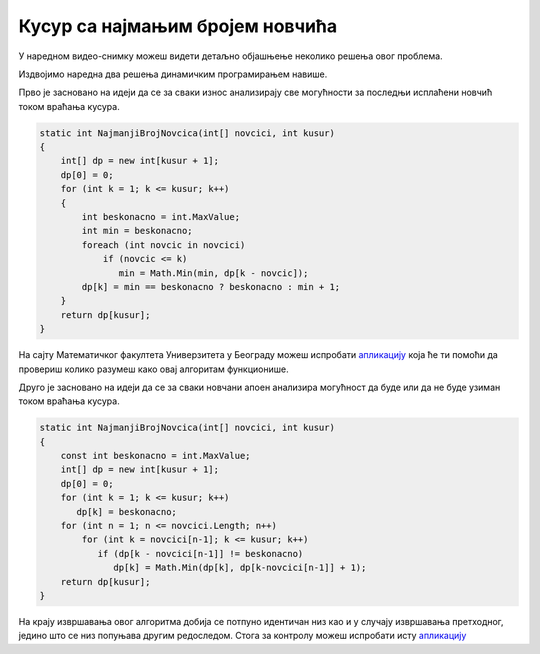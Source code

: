 Кусур са најмањим бројем новчића
================================

.. questionnote::

   Ако је познат низ новчаних апоена које имамо на располагању, напиши
   програм који одређује најмањи број новчића да би се исплатио дати
   износ (претпоставити да су апоени и износ природни бројеви).

У наредном видео-снимку можеш видети детаљно објашњење неколико решења
овог проблема.
   
.. ytpopup:: 7g5BhFU0sFo
      :width: 735
      :height: 415
      :align: center

Издвојимо наредна два решења динамичким програмирањем навише.

Прво је засновано на идеји да се за сваки износ анализирају све могућности
за последњи исплаћени новчић током враћања кусура.

.. code-block:: csharp

   static int NajmanjiBrojNovcica(int[] novcici, int kusur)
   {
       int[] dp = new int[kusur + 1];
       dp[0] = 0;
       for (int k = 1; k <= kusur; k++)
       {
           int beskonacno = int.MaxValue;
           int min = beskonacno;
           foreach (int novcic in novcici)
               if (novcic <= k)
                  min = Math.Min(min, dp[k - novcic]);
           dp[k] = min == beskonacno ? beskonacno : min + 1;
       }
       return dp[kusur];
   }


На сајту Математичког факултета Универзитета у Београду можеш
испробати `апликацију
<http://www.matf.bg.ac.rs/~filip/algoritmi/dp/novcici.html>`__ која ће ти
помоћи да провериш колико разумеш како овај алгоритам функционише.

Друго је засновано на идеји да се за сваки новчани апоен анализира могућност
да буде или да не буде узиман током враћања кусура.
   
.. code-block:: csharp
   
   static int NajmanjiBrojNovcica(int[] novcici, int kusur)
   {
       const int beskonacno = int.MaxValue;
       int[] dp = new int[kusur + 1];
       dp[0] = 0;
       for (int k = 1; k <= kusur; k++)
          dp[k] = beskonacno;
       for (int n = 1; n <= novcici.Length; n++)
           for (int k = novcici[n-1]; k <= kusur; k++)
              if (dp[k - novcici[n-1]] != beskonacno)
                 dp[k] = Math.Min(dp[k], dp[k-novcici[n-1]] + 1);
       return dp[kusur];
   }
   
На крају извршавања овог алгоритма добија се потпуно идентичан низ као
и у случају извршавања претходног, једино што се низ попуњава другим
редоследом. Стога за контролу можеш испробати исту `апликацију
<http://www.matf.bg.ac.rs/~filip/algoritmi/dp/novcici.html>`__

